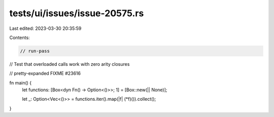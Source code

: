 tests/ui/issues/issue-20575.rs
==============================

Last edited: 2023-03-30 20:35:59

Contents:

.. code-block:: rs

    // run-pass
// Test that overloaded calls work with zero arity closures

// pretty-expanded FIXME #23616

fn main() {
    let functions: [Box<dyn Fn() -> Option<()>>; 1] = [Box::new(|| None)];

    let _: Option<Vec<()>> = functions.iter().map(|f| (*f)()).collect();
}


